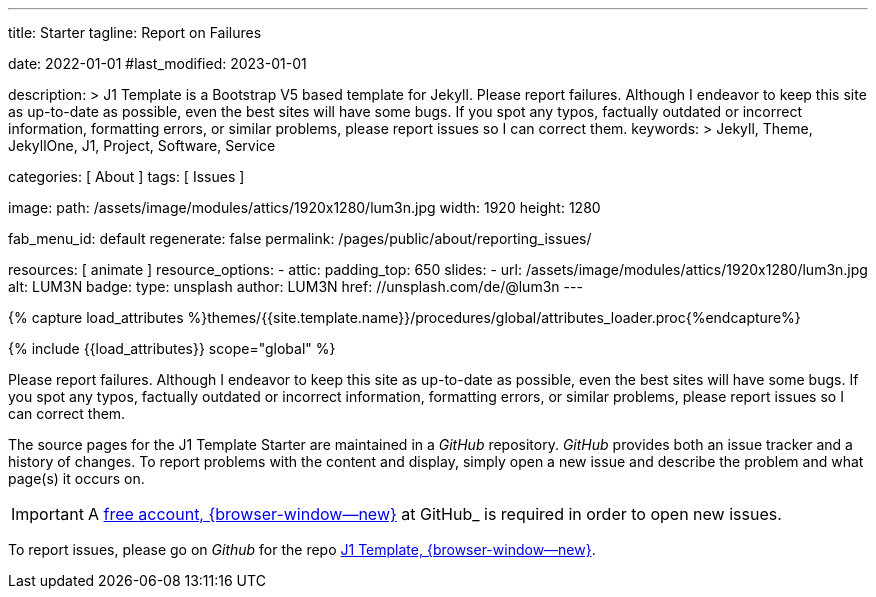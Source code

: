 ---
title:                                  Starter
tagline:                                Report on Failures

date:                                   2022-01-01
#last_modified:                         2023-01-01

description: >
                                        J1 Template is a Bootstrap V5 based template for Jekyll.
                                        Please report failures. Although I endeavor to keep this
                                        site as up-to-date as possible, even the best sites will
                                        have some bugs. If you spot any typos, factually
                                        outdated or incorrect information, formatting errors, or
                                        similar problems, please report issues so I can correct them.
keywords: >
                                        Jekyll, Theme, JekyllOne, J1, Project, Software, Service

categories:                             [ About ]
tags:                                   [ Issues ]

image:
  path:                                 /assets/image/modules/attics/1920x1280/lum3n.jpg
  width:                                1920
  height:                               1280

fab_menu_id:                            default
regenerate:                             false
permalink:                              /pages/public/about/reporting_issues/

resources:                              [ animate ]
resource_options:
  - attic:
      padding_top:                      650
      slides:
        - url:                          /assets/image/modules/attics/1920x1280/lum3n.jpg
          alt:                          LUM3N
          badge:
            type:                       unsplash
            author:                     LUM3N
            href:                       //unsplash.com/de/@lum3n
---

// Page Initializer
// =============================================================================
// Enable the Liquid Preprocessor
:page-liquid:

// Set (local) page attributes here
// -----------------------------------------------------------------------------
// :page--attr:                         <attr-value>

// Attribute settings for section control
//
:badges-enabled:                        false

//  Load Liquid procedures
// -----------------------------------------------------------------------------
{% capture load_attributes %}themes/{{site.template.name}}/procedures/global/attributes_loader.proc{%endcapture%}

// Load page attributes
// -----------------------------------------------------------------------------
{% include {{load_attributes}} scope="global" %}

ifeval::[{badges-enabled} == true]
[role="mb-5"]
{badge-j1--version-latest} {badge-j1--downloads}
endif::[]


// Page content
// ~~~~~~~~~~~~~~~~~~~~~~~~~~~~~~~~~~~~~~~~~~~~~~~~~~~~~~~~~~~~~~~~~~~~~~~~~~~~~
[role="dropcap"]
Please report failures. Although I endeavor to keep this site as up-to-date
as possible, even the best sites will have some bugs. If you spot any typos,
factually outdated or incorrect information, formatting errors, or similar
problems, please report issues so I can correct them.

// Include sub-documents (if any)
// -----------------------------------------------------------------------------
The source pages for the J1 Template Starter are maintained in a _GitHub_
repository. _GitHub_ provides both an issue tracker and a history of changes.
To report problems with the content and display, simply open a new issue and
describe the problem and what page(s) it occurs on.

[IMPORTANT]
====
A link:{url-github--join}[free account, {browser-window--new}]
at GitHub_ is required in order to open new issues.
====

[role="mb-7"]
To report issues, please go on _Github_ for the repo
link:{url-j1--reporting-issues}[J1 Template, {browser-window--new}].
